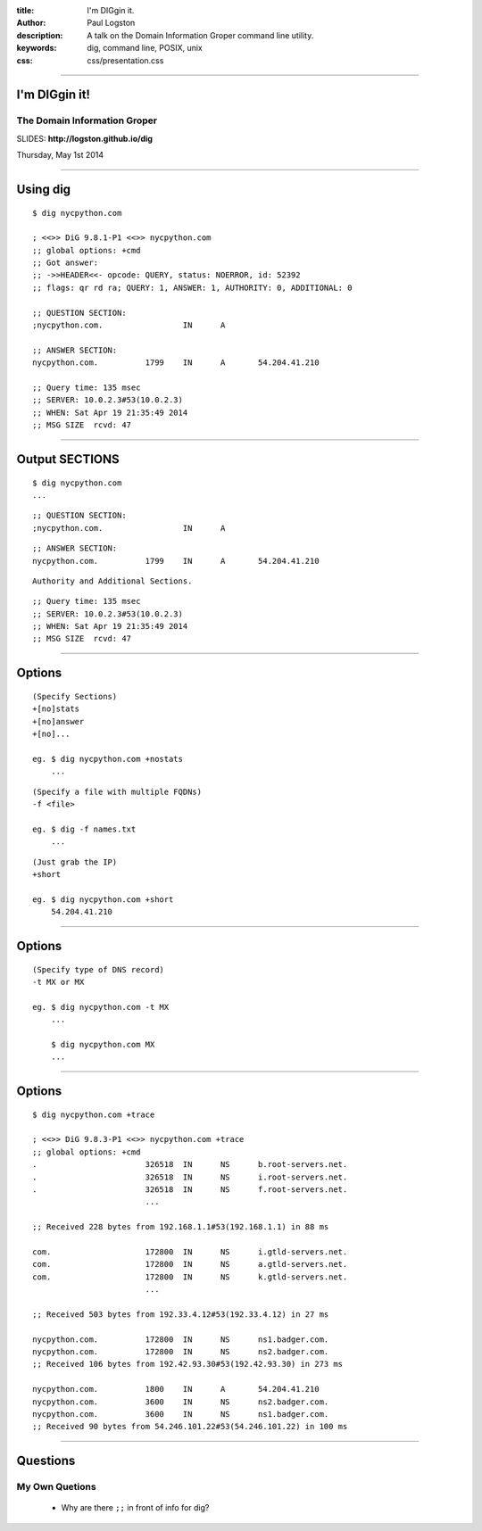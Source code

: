 :title: I'm DIGgin it. 
:author: Paul Logston
:description: A talk on the Domain Information Groper command line utility.
:keywords: dig, command line, POSIX, unix
:css: css/presentation.css

----

I'm DIGgin it!
======================
The Domain Information Groper
-----------------------------

.. image:: media/dig.jpg
  :height: 400
  :width: 400
  :scale: 50

| SLIDES: **http://logston.github.io/dig**

Thursday, May 1st 2014

----

Using dig
=========

::

    $ dig nycpython.com

    ; <<>> DiG 9.8.1-P1 <<>> nycpython.com
    ;; global options: +cmd
    ;; Got answer:
    ;; ->>HEADER<<- opcode: QUERY, status: NOERROR, id: 52392
    ;; flags: qr rd ra; QUERY: 1, ANSWER: 1, AUTHORITY: 0, ADDITIONAL: 0

    ;; QUESTION SECTION:
    ;nycpython.com.                 IN      A

    ;; ANSWER SECTION:
    nycpython.com.          1799    IN      A       54.204.41.210

    ;; Query time: 135 msec
    ;; SERVER: 10.0.2.3#53(10.0.2.3)
    ;; WHEN: Sat Apr 19 21:35:49 2014
    ;; MSG SIZE  rcvd: 47

----

Output SECTIONS
===============

::

    $ dig nycpython.com
    ...

::
  
      ;; QUESTION SECTION:
      ;nycpython.com.                 IN      A

::

    ;; ANSWER SECTION:
    nycpython.com.          1799    IN      A       54.204.41.210

::
  
  Authority and Additional Sections.

::

    ;; Query time: 135 msec
    ;; SERVER: 10.0.2.3#53(10.0.2.3)
    ;; WHEN: Sat Apr 19 21:35:49 2014
    ;; MSG SIZE  rcvd: 47

----

Options
=======

::

  (Specify Sections)
  +[no]stats
  +[no]answer
  +[no]...
  
  eg. $ dig nycpython.com +nostats
      ...

::

  (Specify a file with multiple FQDNs)
  -f <file>

  eg. $ dig -f names.txt
      ...

::

  (Just grab the IP)
  +short

  eg. $ dig nycpython.com +short
      54.204.41.210

----

Options
=======

::
  
  (Specify type of DNS record)
  -t MX or MX

  eg. $ dig nycpython.com -t MX
      ...

      $ dig nycpython.com MX
      ...

----

Options
=======

::

  $ dig nycpython.com +trace

  ; <<>> DiG 9.8.3-P1 <<>> nycpython.com +trace
  ;; global options: +cmd
  .                       326518  IN      NS      b.root-servers.net.
  .                       326518  IN      NS      i.root-servers.net.
  .                       326518  IN      NS      f.root-servers.net.
                          ... 
                          
  ;; Received 228 bytes from 192.168.1.1#53(192.168.1.1) in 88 ms

  com.                    172800  IN      NS      i.gtld-servers.net.
  com.                    172800  IN      NS      a.gtld-servers.net.
  com.                    172800  IN      NS      k.gtld-servers.net.
                          ...

  ;; Received 503 bytes from 192.33.4.12#53(192.33.4.12) in 27 ms
  
  nycpython.com.          172800  IN      NS      ns1.badger.com.
  nycpython.com.          172800  IN      NS      ns2.badger.com.
  ;; Received 106 bytes from 192.42.93.30#53(192.42.93.30) in 273 ms

  nycpython.com.          1800    IN      A       54.204.41.210
  nycpython.com.          3600    IN      NS      ns2.badger.com.
  nycpython.com.          3600    IN      NS      ns1.badger.com.
  ;; Received 90 bytes from 54.246.101.22#53(54.246.101.22) in 100 ms

----

Questions
=========

.. image:: media/dog_dig.jpg
  :height: 400
  :width: 400
  :scale: 50
      
My Own Quetions
---------------

    - Why are there ``;;`` in front of info for dig?

